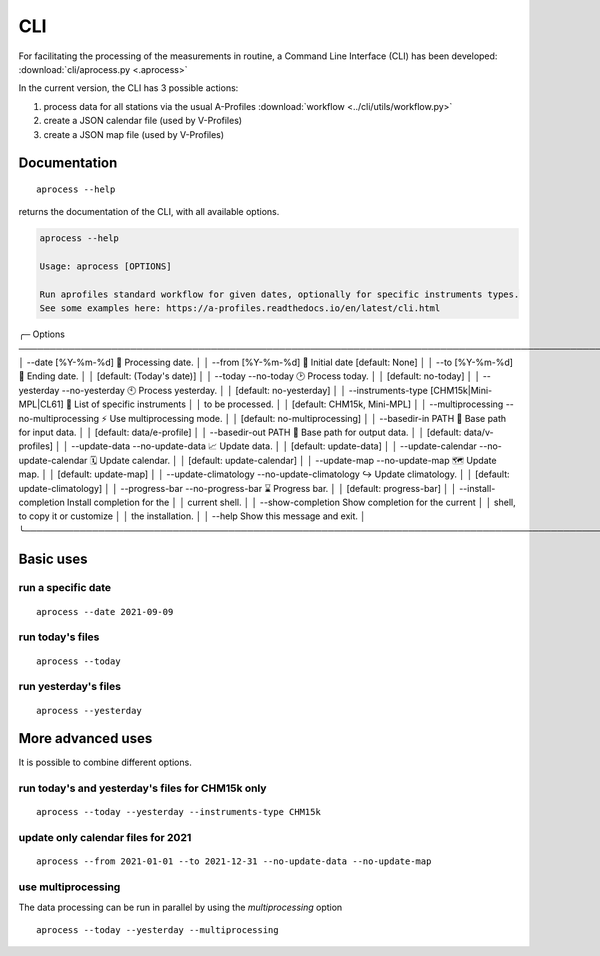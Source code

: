 CLI
============

.. image:: _static/images/keyboard-solid.svg
   :class: awesome-svg

For facilitating the processing of the measurements in routine, a Command Line Interface (CLI) has been developed: 
:download:`cli/aprocess.py <.aprocess>`

In the current version, the CLI has 3 possible actions:

1. process data for all stations via the usual A-Profiles :download:`workflow <../cli/utils/workflow.py>`
2. create a JSON calendar file (used by V-Profiles)
3. create a JSON map file (used by V-Profiles)

Documentation
#############

::

    aprocess --help

returns the documentation of the CLI, with all available options.

.. code-block:: console

    aprocess --help
                                                                                                                                                              
    Usage: aprocess [OPTIONS]                                                                                                                                    
                                                                                                                                                                
    Run aprofiles standard workflow for given dates, optionally for specific instruments types.                                                                  
    See some examples here: https://a-profiles.readthedocs.io/en/latest/cli.html                                                                                 
                                                                                                                                                                
╭─ Options ────────────────────────────────────────────────────────────────────────────────────────────────────╮
│ --date                                             [%Y-%m-%d]              📅 Processing date.               │
│ --from                                             [%Y-%m-%d]              📅 Initial date [default: None]   │
│ --to                                               [%Y-%m-%d]              📅 Ending date.                   │
│                                                                            [default: (Today's date)]         │
│ --today                 --no-today                                         🕑 Process today.                 │
│                                                                            [default: no-today]               │
│ --yesterday             --no-yesterday                                     🕙 Process yesterday.             │
│                                                                            [default: no-yesterday]           │
│ --instruments-type                                 [CHM15k|Mini-MPL|CL61]  📗 List of specific instruments   │
│                                                                            to be processed.                  │
│                                                                            [default: CHM15k, Mini-MPL]       │
│ --multiprocessing       --no-multiprocessing                               ⚡ Use multiprocessing mode.      │
│                                                                            [default: no-multiprocessing]     │
│ --basedir-in                                       PATH                    📂 Base path for input data.      │
│                                                                            [default: data/e-profile]         │
│ --basedir-out                                      PATH                    📂 Base path for output data.     │
│                                                                            [default: data/v-profiles]        │
│ --update-data           --no-update-data                                   📈 Update data.                   │
│                                                                            [default: update-data]            │
│ --update-calendar       --no-update-calendar                               🗓️ Update calendar.                │
│                                                                            [default: update-calendar]        │
│ --update-map            --no-update-map                                    🗺️ Update map.                     │
│                                                                            [default: update-map]             │
│ --update-climatology    --no-update-climatology                            ↪️ Update climatology.             │
│                                                                            [default: update-climatology]     │
│ --progress-bar          --no-progress-bar                                  ⌛ Progress bar.                  │
│                                                                            [default: progress-bar]           │
│ --install-completion                                                       Install completion for the        │
│                                                                            current shell.                    │
│ --show-completion                                                          Show completion for the current   │
│                                                                            shell, to copy it or customize    │
│                                                                            the installation.                 │
│ --help                                                                     Show this message and exit.       │
╰──────────────────────────────────────────────────────────────────────────────────────────────────────────────╯

Basic uses
#############

run a specific date
-------------------
::

    aprocess --date 2021-09-09

run today's files
-----------------
::

    aprocess --today

run yesterday's files
---------------------
::

    aprocess --yesterday


More advanced uses
####################

It is possible to combine different options.

run today's and yesterday's files for CHM15k only
-------------------------------------------------
::

    aprocess --today --yesterday --instruments-type CHM15k

update only calendar files for 2021
-----------------------------------
::

    aprocess --from 2021-01-01 --to 2021-12-31 --no-update-data --no-update-map



use multiprocessing 
-------------------

The data processing can be run in parallel by using the `multiprocessing` option
::

    aprocess --today --yesterday --multiprocessing
